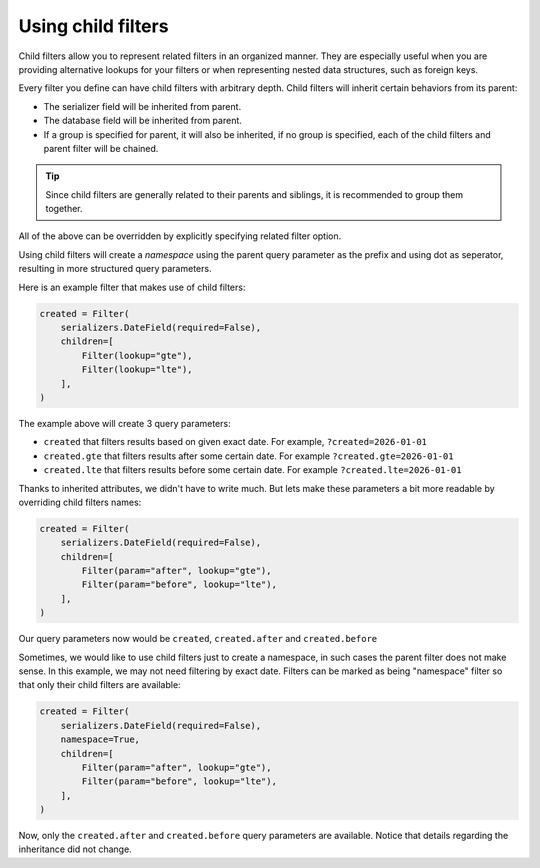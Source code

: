 Using child filters
===================

Child filters allow you to represent related filters in an organized manner.
They are especially useful when you are providing alternative lookups for your
filters or when representing nested data structures, such as foreign keys.

Every filter you define can have child filters with arbitrary depth. Child
filters will inherit certain behaviors from its parent:

- The serializer field will be inherited from parent.
- The database field will be inherited from parent.
- If a group is specified for parent, it will also be inherited, if no group is
  specified, each of the child filters and parent filter will be chained.

.. tip::

    Since child filters are generally related to their parents and siblings, it
    is recommended to group them together.

All of the above can be overridden by explicitly specifying related filter
option.

Using child filters will create a *namespace* using the parent query parameter
as the prefix and using dot as seperator, resulting in more structured query
parameters.

Here is an example filter that makes use of child filters:

.. code-block:: python

    created = Filter(
        serializers.DateField(required=False),
        children=[
            Filter(lookup="gte"),
            Filter(lookup="lte"),
        ],
    )

The example above will create 3 query parameters:

- ``created`` that filters results based on given exact date. For example,
  ``?created=2026-01-01``
- ``created.gte`` that filters results after some certain date. For example
  ``?created.gte=2026-01-01``
- ``created.lte`` that filters results before some certain date. For example
  ``?created.lte=2026-01-01``

Thanks to inherited attributes, we didn't have to write much. But lets make
these parameters a bit more readable by overriding child filters names:

.. code-block:: python

    created = Filter(
        serializers.DateField(required=False),
        children=[
            Filter(param="after", lookup="gte"),
            Filter(param="before", lookup="lte"),
        ],
    )

Our query parameters now would be ``created``, ``created.after`` and
``created.before``

Sometimes, we would like to use child filters just to create a namespace, in
such cases the parent filter does not make sense. In this example, we may not
need filtering by exact date. Filters can be marked as being "namespace" filter
so that only their child filters are available:

.. code-block:: python

    created = Filter(
        serializers.DateField(required=False),
        namespace=True,
        children=[
            Filter(param="after", lookup="gte"),
            Filter(param="before", lookup="lte"),
        ],
    )

Now, only the ``created.after`` and ``created.before`` query parameters are
available. Notice that details regarding the inheritance did not change.
